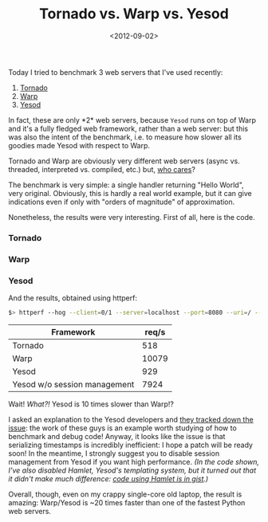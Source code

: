 #+TITLE: Tornado vs. Warp vs. Yesod

#+DATE: <2012-09-02>

Today I tried to benchmark 3 web servers that I've used recently:

1. [[http://www.tornadoweb.org/][Tornado]]
2. [[http://hackage.haskell.org/package/warp/][Warp]]
3. [[http://www.yesodweb.com/][Yesod]]

In fact, these are only *2* web servers, because =Yesod= runs on top of Warp and it's a fully fledged web framework, rather than a web server: but this was also the intent of the benchmark, i.e. to measure how slower all its goodies made Yesod with respect to Warp.

Tornado and Warp are obviously very different web servers (async vs. threaded, interpreted vs. compiled, etc.) but, [[http://ziutek.github.com/web_bench/][who cares]]?

The benchmark is very simple: a single handler returning "Hello World", very original. Obviously, this is hardly a real world example, but it can give indications even if only with "orders of magnitude" of approximation.

Nonetheless, the results were very interesting. First of all, here is the code.

*** Tornado

#+BEGIN_EXPORT html
  <script src="https://gist.github.com/3567006.js?file=tornadoweb.py"></script>
#+END_EXPORT

*** Warp

#+BEGIN_EXPORT html
  <script src="https://gist.github.com/3567006.js?file=warp.hs"></script>
#+END_EXPORT

*** Yesod

#+BEGIN_EXPORT html
  <script src="https://gist.github.com/3567006.js?file=yesod.hs"></script>
#+END_EXPORT

And the results, obtained using httperf:

#+BEGIN_SRC sh
    $> httperf --hog --client=0/1 --server=localhost --port=8080 --uri=/ --rate=1000 --send-buffer=4096 --recv-buffer=16384 --num-conns=100 --num-calls=100 --burst-length=20
#+END_SRC

| Framework                    | req/s |
|------------------------------+-------|
| Tornado                      |   518 |
| Warp                         | 10079 |
| Yesod                        |   929 |
| Yesod w/o session management |  7924 |

Wait! /What?!/ Yesod is 10 times slower than Warp!?

I asked an explanation to the Yesod developers and [[https://github.com/yesodweb/yesod/issues/415][they tracked down the issue]]: the work of these guys is an example worth studying of how to benchmark and debug code! Anyway, it looks like the issue is that serializing timestamps is incredibly inefficient: I hope a patch will be ready soon! In the meantime, I strongly suggest you to disable session management from Yesod if you want high performance. /(In the code shown, I've also disabled Hamlet, Yesod's templating system, but it turned out that it didn't make much difference: [[https://gist.github.com/3567006/76f6245c21adc5576f201bcf83437269e8f56d93][code using Hamlet is in gist]].)/

Overall, though, even on my crappy single-core old laptop, the result is amazing: Warp/Yesod is ~20 times faster than one of the fastest Python web servers.
